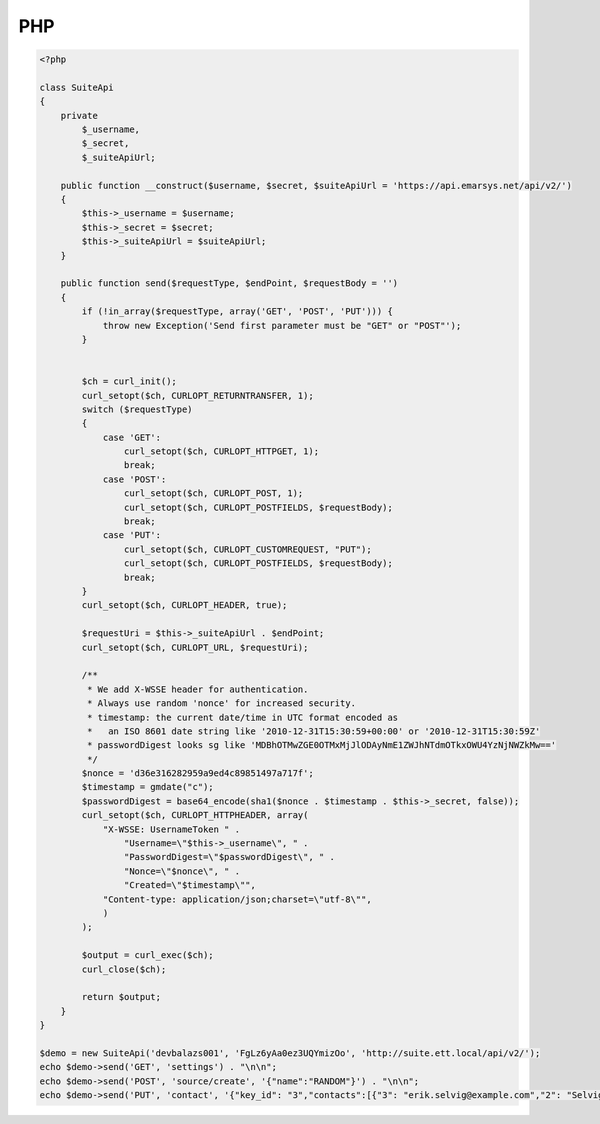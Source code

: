 PHP
===

.. code-block:: php

   <?php

   class SuiteApi
   {
       private
           $_username,
           $_secret,
           $_suiteApiUrl;

       public function __construct($username, $secret, $suiteApiUrl = 'https://api.emarsys.net/api/v2/')
       {
           $this->_username = $username;
           $this->_secret = $secret;
           $this->_suiteApiUrl = $suiteApiUrl;
       }

       public function send($requestType, $endPoint, $requestBody = '')
       {
           if (!in_array($requestType, array('GET', 'POST', 'PUT'))) {
               throw new Exception('Send first parameter must be "GET" or "POST"');
           }


           $ch = curl_init();
           curl_setopt($ch, CURLOPT_RETURNTRANSFER, 1);
           switch ($requestType)
           {
               case 'GET':
                   curl_setopt($ch, CURLOPT_HTTPGET, 1);
                   break;
               case 'POST':
                   curl_setopt($ch, CURLOPT_POST, 1);
                   curl_setopt($ch, CURLOPT_POSTFIELDS, $requestBody);
                   break;
               case 'PUT':
                   curl_setopt($ch, CURLOPT_CUSTOMREQUEST, "PUT");
                   curl_setopt($ch, CURLOPT_POSTFIELDS, $requestBody);
                   break;
           }
           curl_setopt($ch, CURLOPT_HEADER, true);

           $requestUri = $this->_suiteApiUrl . $endPoint;
           curl_setopt($ch, CURLOPT_URL, $requestUri);

           /**
            * We add X-WSSE header for authentication.
            * Always use random 'nonce' for increased security.
            * timestamp: the current date/time in UTC format encoded as
            *   an ISO 8601 date string like '2010-12-31T15:30:59+00:00' or '2010-12-31T15:30:59Z'
            * passwordDigest looks sg like 'MDBhOTMwZGE0OTMxMjJlODAyNmE1ZWJhNTdmOTkxOWU4YzNjNWZkMw=='
            */
           $nonce = 'd36e316282959a9ed4c89851497a717f';
           $timestamp = gmdate("c");
           $passwordDigest = base64_encode(sha1($nonce . $timestamp . $this->_secret, false));
           curl_setopt($ch, CURLOPT_HTTPHEADER, array(
               "X-WSSE: UsernameToken " .
                   "Username=\"$this->_username\", " .
                   "PasswordDigest=\"$passwordDigest\", " .
                   "Nonce=\"$nonce\", " .
                   "Created=\"$timestamp\"",
               "Content-type: application/json;charset=\"utf-8\"",
               )
           );

           $output = curl_exec($ch);
           curl_close($ch);

           return $output;
       }
   }

   $demo = new SuiteApi('devbalazs001', 'FgLz6yAa0ez3UQYmizOo', 'http://suite.ett.local/api/v2/');
   echo $demo->send('GET', 'settings') . "\n\n";
   echo $demo->send('POST', 'source/create', '{"name":"RANDOM"}') . "\n\n";
   echo $demo->send('PUT', 'contact', '{"key_id": "3","contacts":[{"3": "erik.selvig@example.com","2": "Selvig"},{"3": "ian.boothby@example.com","2": "Boothby"}]}') . "\n\n";
